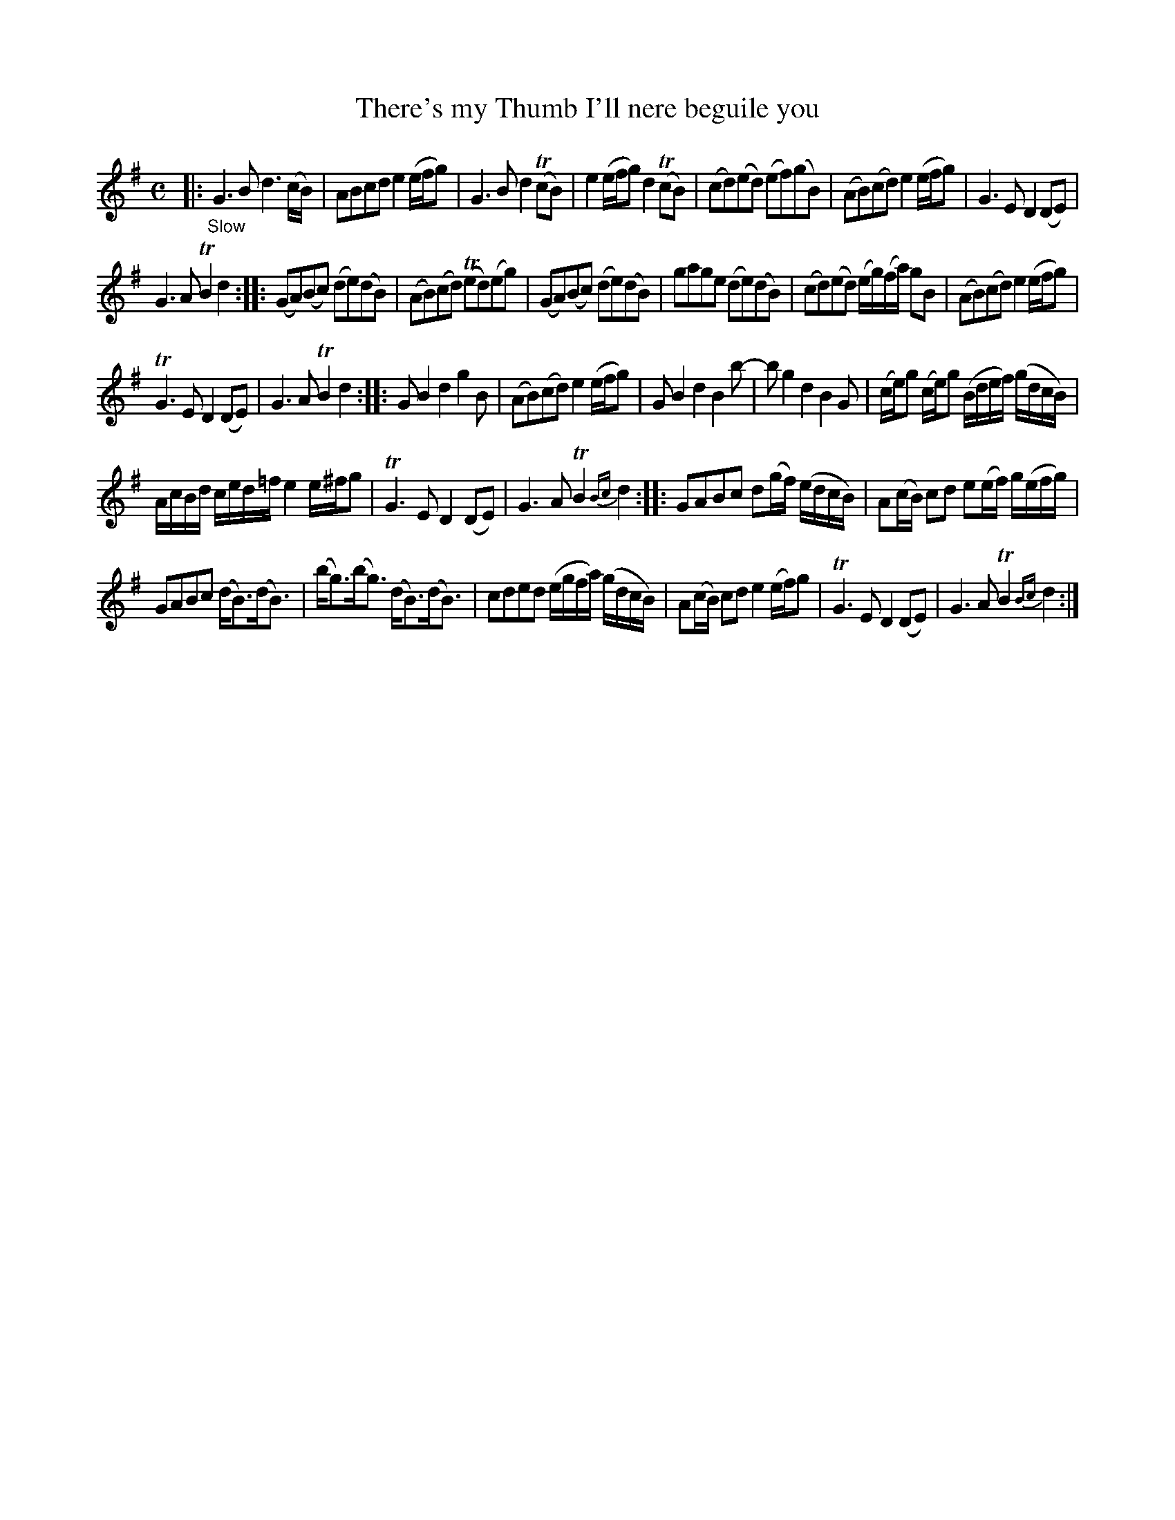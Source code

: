 X: 13181
T: There's my Thumb I'll nere beguile you
%R: air, march, reel
B: James Oswald "The Caledonian Pocket Companion" v.1 b.3 p.18 #1
S: https://ia800501.us.archive.org/18/items/caledonianpocket01rugg/caledonianpocket01rugg_bw.pdf
Z: 2020 John Chambers <jc:trillian.mit.edu>
M: C
L: 1/8
K: G
%%slurgraces 1
%%graceslurs 1
|: "_Slow"\
G3B d3(c/B/) | ABcd e2(e/f/g) | G3B d2(TcB) | e2(e/f/g) d2(TcB) |\
(cd)(ed) (ef)(gB) | (AB)(cd) e2(e/f/g) | G3E D2(DE) |
G3A TB2d2 ::\
(GA)(Bc) (de)(dB) | (AB)(cd) (Ted)(eg) | (GA)(Bc) (de)(dB) | gage (de)(dB) |\
(cd)(ed) (e/g/)(f/a/) gB | (AB)(cd) e2(e/f/g) |
TG3E D2(DE) | G3A TB2d2 ::\
GB2 d2 g2B | (AB)(cd) e2(e/f/g) | GB2 d2 B2b- | bg2 d2 B2G |\
(c/e/)g (c/e/)g (B/d/e/f/) (g/d/c/B/) |
A/c/B/d/ c/e/d/=f/ e2 e/^f/g | TG3E D2(DE) | G3A TB2{Bc}d2 ::\
GABc d(g/f/) (e/d/c/B/) | A(c/B/) cd e(e/f/) g/(e/f/g/) |
GABc (d<B)(d<B) | (b<g)(b<g) (d<B)(d<B) |\
cded (e/g/f/a/) (g/d/c/B/) | A(c/B/) cd e2 (e/f/)g | TG3E D2(DE) | G3A TB2{Bc}d2 :|
